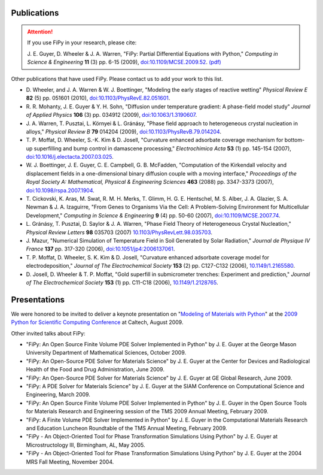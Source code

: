 Publications
============

.. attention:: If you use FiPy in your research, please cite:

   J. E. Guyer, D. Wheeler & J. A. Warren,
   "FiPy: Partial Differential Equations with Python,"
   *Computing in Science & Engineering* **11** (3) pp. 6-15 (2009),
   `doi:10.1109/MCSE.2009.52 <http://dx.doi.org/10.1109/MCSE.2009.52>`_.
   `(pdf) <http://www.nist.gov/cgi-bin/get_pdf.cgi?pub_id=854461>`_

Other publications that have used FiPy. Please contact us to add your work
to this list.

.. * D. Josell, C. R. Beauchamp, B. Hamadani, S. Jung, J. E. Guyer, C. Hangarter,
   N. Gergel-Hackett, H. Xu, N. Zhitenev,
   "Three-Dimensionally Structured Thin Film Heterojunction Photovoltaics
   on Interdigitated Back-Contacts,"
   *Electrochemical Society Transactions* (2010) *(submitted)*.

* D. Wheeler,  and J. A. Warren & W. J. Boettinger,
  "Modeling the early stages of reactive wetting"
  *Physical Review E* **82** (5) pp. 051601 (2010),
  `doi:10.1103/PhysRevE.82.051601 <http://dx.doi.org/10.1103/PhysRevE.82.051601>`_.

* R. R. Mohanty, J. E. Guyer & Y. H. Sohn,
  "Diffusion under temperature gradient: A phase-field model study"
  *Journal of Applied Physics* **106** (3) pp. 034912 (2009),
  `doi:10.1063/1.3190607 <http://dx.doi.org/10.1063/1.3190607>`_.

* J. A. Warren, T. Pusztai, L. |Kornyei| & L. |Granasy|,
  "Phase field approach to heterogeneous crystal nucleation in alloys,"
  *Physical Review B* **79** 014204 (2009),
  `doi:10.1103/PhysRevB.79.014204 <http://dx.doi.org/10.1103/PhysRevB.79.014204>`_.

* T. P. Moffat, D. Wheeler, S.-K. Kim & D. Josell,
  "Curvature enhanced adsorbate coverage mechanism for bottom-up
  superfilling and bump control in damascene processing,"
  *Electrochimica Acta* **53** (1) pp. 145-154 (2007),
  `doi:10.1016/j.electacta.2007.03.025 <http://dx.doi.org/10.1016/j.electacta.2007.03.025>`_.

* W. J. Boettinger, J. E. Guyer, C. E. Campbell, G. B. McFadden,
  "Computation of the Kirkendall velocity and displacement fields in a
  one-dimensional binary diffusion couple with a moving interface,"
  *Proceedings of the Royal Society A: Mathematical, Physical &
  Engineering Sciences* **463** (2088) pp. 3347-3373 (2007),
  `doi:10.1098/rspa.2007.1904 <http://dx.doi.org/10.1098/rspa.2007.1904>`_.

* T. Cickovski, K. Aras, M. Swat, R. M. H. Merks, T. Glimm,
  H. G. E. Hentschel, M. S. Alber, J. A. Glazier, S. A. Newman &
  J. A. Izaguirre,
  "From Genes to Organisms Via the Cell: A Problem-Solving Environment for Multicellular Development,"
  *Computing in Science & Engineering* **9** (4) pp. 50-60 (2007),
  `doi:10.1109/MCSE.2007.74 <http://dx.doi.org/doi:10.1109/MCSE.2007.74>`_.

* L. |Granasy|, T. Pusztai, D. Saylor & J. A. Warren,
  "Phase Field Theory of Heterogeneous Crystal Nucleation,"
  *Physical Review Letters* **98**  035703 (2007)
  `10.1103/PhysRevLett.98.035703 <http://dx.doi.org/10.1103/PhysRevLett.98.035703>`_.

* J. Mazur,
  "Numerical Simulation of Temperature Field in Soil Generated by Solar
  Radiation,"
  *Journal de Physique IV France* **137** pp. 317-320 (2006),
  `doi:10.1051/jp4:2006137061 <http://dx.doi.org/10.1051/jp4:2006137061>`_.

* T. P. Moffat, D. Wheeler, S. K. Kim & D. Josell,
  "Curvature enhanced adsorbate coverage model for electrodeposition,"
  *Journal of The Electrochemical Society* **153** (2) pp. C127-C132 (2006),
  `10.1149/1.2165580 <http://dx.doi.org/10.1149/1.2165580>`_.

* D. Josell, D. Wheeler & T. P. Moffat,
  "Gold superfill in submicrometer trenches: Experiment and prediction,"
  *Journal of The Electrochemical Society* **153** (1) pp. C11-C18 (2006),
  `10.1149/1.2128765 <http://dx.doi.org/10.1149/1.2128765>`_.


Presentations
=============

We were honored to be invited to deliver a keynote presentation on
"`Modeling of Materials with Python
<http://www.archive.org/details/scipy09_day2_02-Jonathan_Guyer>`_"
at the `2009 Python for Scientific Computing Conference`_ at Caltech,
August 2009.

Other invited talks about FiPy:

* "FiPy: An Open Source Finite Volume PDE Solver Implemented in Python"
  by J. E. Guyer at the George Mason University Department of Mathematical Sciences,
  October 2009.

* "FiPy: An Open-Source PDE Solver for Materials Science"
  by J. E. Guyer at the Center for Devices
  and Radiological Health of the Food and Drug Administration,
  June 2009.

* "FiPy: An Open-Source PDE Solver for Materials Science"
  by J. E. Guyer at GE Global Research, June 2009.

* "FiPy: A PDE Solver for Materials Science"
  by J. E. Guyer at the SIAM Conference on Computational Science and
  Engineering, March 2009.

* "FiPy: An Open Source Finite Volume PDE Solver Implemented in Python"
  by J. E. Guyer in the Open Source Tools for Materials Research and
  Engineering session of the TMS 2009 Annual Meeting, February 2009.

* "FiPy: A Finite Volume PDE Solver Implemented in Python"
  by J. E. Guyer in the Computational Materials Research and Education
  Luncheon Roundtable of the TMS Annual Meeting, February 2009.

* "FiPy - An Object-Oriented Tool for Phase Transformation Simulations
  Using Python"  by J. E. Guyer at Microstructology III, Birmingham, AL,
  May 2005.

* "FiPy - An Object-Oriented Tool for Phase Transformation Simulations
  Using Python" by J. E. Guyer at the 2004 MRS Fall Meeting, November 2004.

.. * "`A Finite Volume PDE Solver Using Python (FiPy)`_"
   by J. E. Guyer at PyCon2004_.

.. _A Finite Volume PDE Solver Using Python (FiPy) : http://www.python.org/pycon/dc2004/papers/28/fipy.pdf
.. _PyCon2004:      http://www.python.org/pycon/dc2004/
.. _2009 Python for Scientific Computing Conference: http://conference.scipy.org/SciPy2009/

.. |Granasy| unicode:: Gr U+00E1 n U+00E1 sy
.. |Kornyei| unicode:: K U+00F6 rnyei
